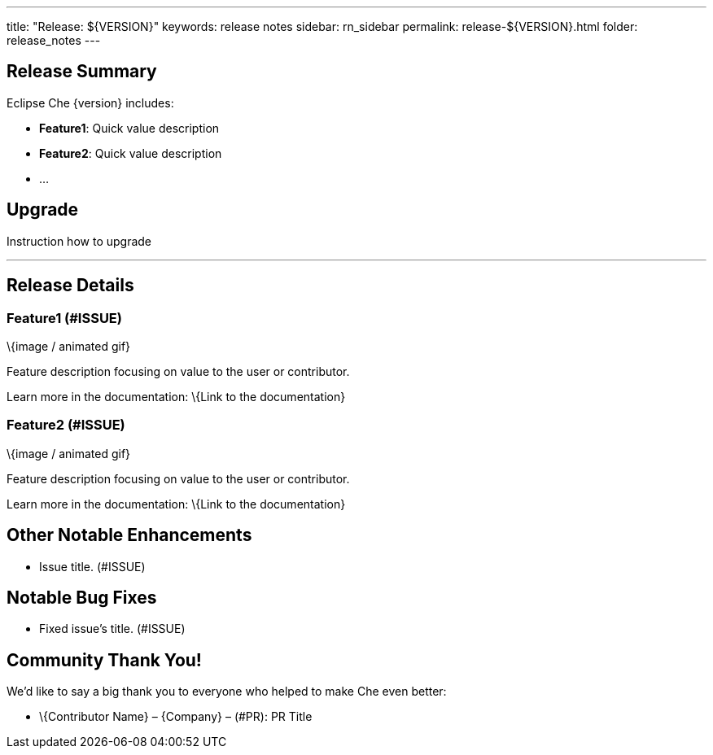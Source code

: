 ---
title: "Release: ${VERSION}"
keywords: release notes
sidebar: rn_sidebar
permalink: release-${VERSION}.html
folder: release_notes
---


[id="release-summary"]
== Release Summary

Eclipse Che \{version} includes:

* *Feature1*: Quick value description
* *Feature2*: Quick value description
* …

[id="upgrade"]
== Upgrade

Instruction how to upgrade

'''''

[id="release-details"]
== Release Details

[id="feature1-issue"]
=== Feature1 (#ISSUE)

\{image / animated gif}

Feature description focusing on value to the user or contributor.

Learn more in the documentation: \{Link to the documentation}

[id="feature2-issue"]
=== Feature2 (#ISSUE)

\{image / animated gif}

Feature description focusing on value to the user or contributor.

Learn more in the documentation: \{Link to the documentation}

[id="other-notable-enhancements"]
== Other Notable Enhancements

* Issue title. (#ISSUE)

[id="notable-bug-fixes"]
== Notable Bug Fixes

* Fixed issue’s title. (#ISSUE)

[id="community-thank-you"]
== Community Thank You!

We’d like to say a big thank you to everyone who helped to make Che even better:

* \{Contributor Name} – \{Company} – (#PR): PR Title
